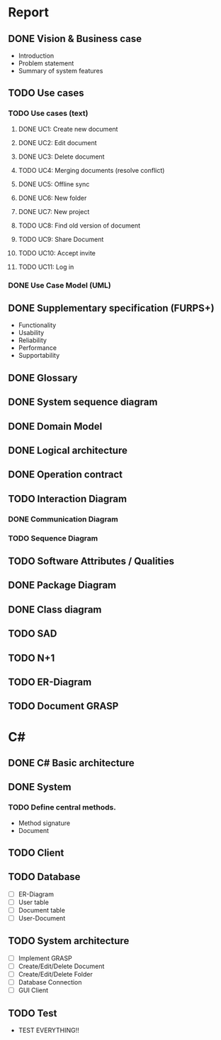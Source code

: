 * Report
** DONE Vision & Business case
   CLOSED: [2012-11-21 Wed 13:00]
   - Introduction
   - Problem statement
   - Summary of system features
** TODO Use cases
*** TODO  Use cases (text)
**** DONE UC1: Create new document
     CLOSED: [2012-11-21 Wed 13:00]
**** DONE UC2: Edit document
     CLOSED: [2012-11-21 Wed 13:00]
**** DONE UC3: Delete document
     CLOSED: [2012-11-22 Thu 11:45]
**** TODO UC4: Merging documents (resolve conflict)
**** DONE UC5: Offline sync
     CLOSED: [2012-11-22 Thu 11:45]
**** DONE UC6: New folder
     CLOSED: [2012-11-22 Thu 12:47]
**** DONE UC7: New project
     CLOSED: [2012-11-22 Thu 13:05]
**** TODO UC8: Find old version of document
**** TODO UC9: Share Document
**** TODO UC10: Accept invite
**** TODO UC11: Log in
*** DONE Use Case Model (UML)
    CLOSED: [2012-11-22 Thu 12:47]
** DONE Supplementary specification (FURPS+)
   CLOSED: [2012-11-21 Wed 13:00]
   - Functionality
   - Usability
   - Reliability
   - Performance
   - Supportability
** DONE Glossary
   CLOSED: [2012-11-21 Wed 13:01]
** DONE System sequence diagram
   CLOSED: [2012-11-22 Thu 12:05]

** DONE Domain Model
   CLOSED: [2012-11-21 Wed 13:29]

** DONE Logical architecture
   CLOSED: [2012-11-21 Wed 13:58]

** DONE Operation contract
   CLOSED: [2012-11-22 Thu 12:47]
** TODO Interaction Diagram
*** DONE Communication Diagram
    CLOSED: [2012-11-27 Tue 11:30]
*** TODO Sequence Diagram
** TODO Software Attributes / Qualities
** DONE Package Diagram
   CLOSED: [2012-11-23 Fri 15:16]
** DONE Class diagram
   CLOSED: [2012-11-23 Fri 15:17]
** TODO SAD
** TODO N+1
** TODO ER-Diagram
** TODO Document GRASP
* C#
** DONE C# Basic architecture
   CLOSED: [2012-11-22 Thu 14:11]
** DONE System
   CLOSED: [2012-11-27 Tue 11:56]
*** TODO Define central methods.
    - Method signature
    - Document
** TODO Client
** TODO Database
   - [ ] ER-Diagram
   - [ ] User table
   - [ ] Document table
   - [ ] User-Document
** TODO System architecture
   - [ ] Implement GRASP
   - [ ] Create/Edit/Delete Document
   - [ ] Create/Edit/Delete Folder
   - [ ] Database Connection
   - [ ] GUI Client
** TODO Test
   - TEST EVERYTHING!!
